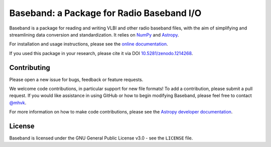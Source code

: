 Baseband: a Package for Radio Baseband I/O
==========================================

.. image:: https://zenodo.org/badge/DOI/10.5281/zenodo.1214268.svg
   :target: https://doi.org/10.5281/zenodo.1214268
   :alt: DOI 10.5281/zenodo.1214268

.. image:: http://img.shields.io/badge/powered%20by-AstroPy-orange.svg?style=flat
    :target: http://www.astropy.org
    :alt: Powered by Astropy

.. image:: https://github.com/mhvk/baseband/workflows/CI/badge.svg
    :target: https://github.com/mhvk/baseband/actions
    :alt: Test Status

.. image:: https://codecov.io/gh/mhvk/baseband/branch/master/graph/badge.svg
   :target: https://codecov.io/gh/mhvk/baseband
   :alt: Coverage Level

.. image:: https://readthedocs.org/projects/baseband/badge/?version=latest
   :target: https://baseband.readthedocs.io/en/latest/?badge=latest
   :alt: Documentation Status

Baseband is a package for reading and writing VLBI and other radio baseband
files, with the aim of simplifying and streamlining data conversion and
standardization.  It relies on `NumPy <http://www.numpy.org/>`_ and `Astropy
<http://www.astropy.org/>`_.

For installation and usage instructions, please see the `online documentation
<https://baseband.readthedocs.io/>`_.

If you used this package in your research, please cite it via DOI
`10.5281/zenodo.1214268 <https://doi.org/10.5281/zenodo.1214268>`_.

Contributing
------------

Please open a new issue for bugs, feedback or feature requests.

We welcome code contributions, in particular support for new file formats!
To add a contribution, please submit a pull request.  If you would like
assistance in using GitHub or how to begin modifying Baseband, please feel free
to contact `@mhvk`_.

For more information on how to make code contributions, please see the `Astropy
developer documentation <http://docs.astropy.org/en/stable/index.html#developer-documentation)>`_.

License
-------

Baseband is licensed under the GNU General Public License v3.0 - see the
``LICENSE`` file.

.. _@mhvk: https://github.com/mhvk
